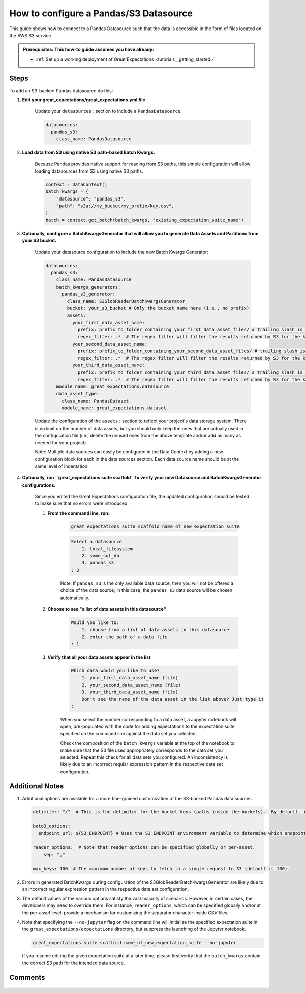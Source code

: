 .. _how_to_guides__configuring_datasources__how_to_configure_a_pandas_s3_datasource:

#######################################
How to configure a Pandas/S3 Datasource
#######################################

This guide shows how to connect to a Pandas Datasource such that the data is accessible in the form of files located on the AWS S3 service.

.. admonition:: Prerequisites: This how-to guide assumes you have already:

  - :ref:`Set up a working deployment of Great Expectations <tutorials__getting_started>`

-----
Steps
-----

To add an S3-backed Pandas datasource do this:

#. **Edit your great_expectations/great_expectations.yml file**

    Update your ``datasources:`` section to include a ``PandasDatasource``.

    .. code-block:: yaml

        datasources:
          pandas_s3:
            class_name: PandasDatasource

#. **Load data from S3 using native S3 path-based Batch Kwargs.**

    Because Pandas provides native support for reading from S3 paths, this simple configuration will allow loading datasources from S3 using native S3 paths.

    .. code-block:: python

        context = DataContext()
        batch_kwargs = {
            "datasource": "pandas_s3",
            "path": "s3a://my_bucket/my_prefix/key.csv",
        }
        batch = context.get_batch(batch_kwargs, "existing_expectation_suite_name")

#. **Optionally, configure a BatchKwargsGenerator that will allow you to generate Data Assets and Partitions from your S3 bucket.**

    Update your datasource configuration to include the new Batch Kwargs Generator:

    .. code-block:: yaml

        datasources:
          pandas_s3:
            class_name: PandasDatasource
            batch_kwargs_generators:
              pandas_s3_generator:
                class_name: S3GlobReaderBatchKwargsGenerator
                bucket: your_s3_bucket # Only the bucket name here (i.e., no prefix)
                assets:
                  your_first_data_asset_name:
                    prefix: prefix_to_folder_containing_your_first_data_asset_files/ # trailing slash is important
                    regex_filter: .*  # The regex filter will filter the results returned by S3 for the key and prefix to only those matching the regex
                  your_second_data_asset_name:
                    prefix: prefix_to_folder_containing_your_second_data_asset_files/ # trailing slash is important
                    regex_filter: .*  # The regex filter will filter the results returned by S3 for the key and prefix to only those matching the regex
                  your_third_data_asset_name:
                    prefix: prefix_to_folder_containing_your_third_data_asset_files/ # trailing slash is important
                    regex_filter: .*  # The regex filter will filter the results returned by S3 for the key and prefix to only those matching the regex
            module_name: great_expectations.datasource
            data_asset_type:
              class_name: PandasDataset
              module_name: great_expectations.dataset

    Update the configuration of the ``assets:`` section to reflect your project's data storage system.  There is no limit on the number of data assets, but you should only keep the ones that are actually used in the configuration file (i.e., delete the unused ones from the above template and/or add as many as needed for your project).

    Note: Multiple data sources can easily be configured in the Data Context by adding a new configuration block for each in the data sources section.  Each data source name should be at the same level of indentation.

#. **Optionally, run ``great_expectations suite scaffold`` to verify your new Datasource and BatchKwargsGenerator configurations.**

    Since you edited the Great Expectations configuration file, the updated configuration should be tested to make sure that no errors were introduced.

    #. **From the command line, run:**

        .. code-block:: bash

            great_expectations suite scaffold name_of_new_expectation_suite

        .. code-block:: bash

            Select a datasource
                1. local_filesystem
                2. some_sql_db
                3. pandas_s3
            : 3

        Note: If ``pandas_s3`` is the only available data source, then you will not be offered a choice of the data source; in this case, the ``pandas_s3`` data source will be chosen automatically.

    #. **Choose to see "a list of data assets in this datasource"**

        .. code-block:: bash

            Would you like to:
                1. choose from a list of data assets in this datasource
                2. enter the path of a data file
            : 1

    #. **Verify that all your data assets appear in the list**

        .. code-block::

            Which data would you like to use?
                1. your_first_data_asset_name (file)
                2. your_second_data_asset_name (file)
                3. your_third_data_asset_name (file)
                Don't see the name of the data asset in the list above? Just type it
            :

        When you select the number corresponding to a data asset, a Jupyter notebook will open, pre-populated with the code for adding expectations to the expectation suite specified on the command line against the data set you selected.

        Check the composition of the ``batch_kwargs`` variable at the top of the notebook to make sure that the S3 file used appropriately corresponds to the data set you selected.
        Repeat this check for all data sets you configured.  An inconsistency is likely due to an incorrect regular expression pattern in the respective data set configuration.

----------------
Additional Notes
----------------

#.
    Additional options are available for a more fine-grained customization of the S3-backed Pandas data sources.

    .. code-block:: yaml

        delimiter: "/"  # This is the delimiter for the bucket keys (paths inside the buckets).  By default, it is "/".

        boto3_options:
          endpoint_url: ${S3_ENDPOINT} # Uses the S3_ENDPOINT environment variable to determine which endpoint to use.

        reader_options:  # Note that reader options can be specified globally or per-asset.
            sep: ","

        max_keys: 100  # The maximum number of keys to fetch in a single request to S3 (default is 100).

#.  Errors in generated BatchKwargs during configuration of the S3GlobReaderBatchKwargsGenerator are likely due to an incorrect regular expression pattern in the respective data set configuration.

#.
    The default values of the various options satisfy the vast majority of scenarios.  However, in certain cases, the developers may need to override them.
    For instance, ``reader_options``, which can be specified globally and/or at the per-asset level, provide a mechanism for customizing the separator character inside *CSV* files.

#.
    Note that specifying the ``--no-jupyter`` flag on the command line will initialize the specified expectation suite in the ``great_expectations/expectations`` directory, but suppress the launching of the Jupyter notebook.

    .. code-block:: bash

        great_expectations suite scaffold name_of_new_expectation_suite --no-jupyter

    If you resume editing the given expectation suite at a later time, please first verify that the ``batch_kwargs`` contain the correct S3 path for the intended data source.

--------
Comments
--------

    .. discourse::
        :topic_identifier: 168
